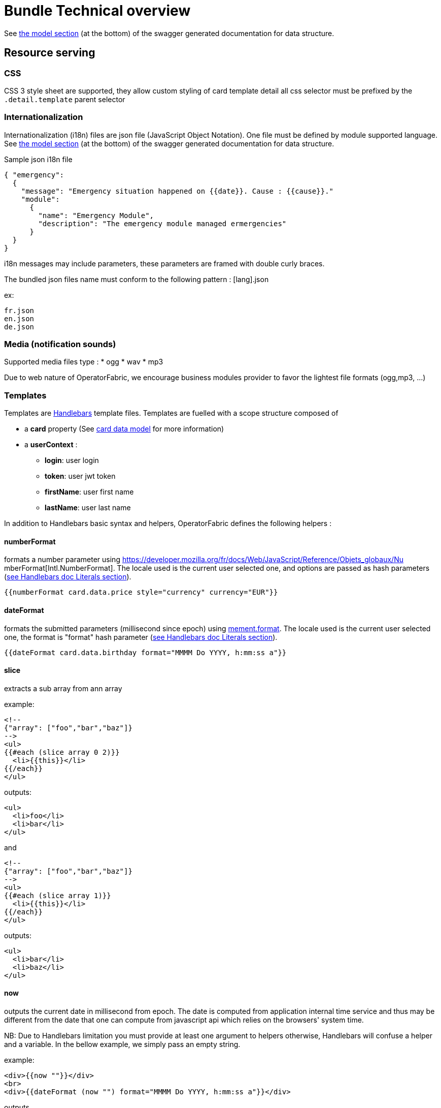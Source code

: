// Copyright (c) 2020, RTE (http://www.rte-france.com)
//
// This Source Code Form is subject to the terms of the Mozilla Public
// License, v. 2.0. If a copy of the MPL was not distributed with this
// file, You can obtain one at http://mozilla.org/MPL/2.0/.

:imagesdir: {gradle-rootdir}/src/docs/asciidoc/images

[[bundle_technical_overview]]
= Bundle Technical overview

See
ifdef::single-page-doc[link:api/thirds/index.html[the model section]]
ifndef::single-page-doc[link:{gradle-rootdir}/documentation/current/api/thirds/index.html[the model section]]
(at the bottom) of the swagger generated documentation for data structure.

[[resource-serving]]
== Resource serving

[[css]]
=== CSS

CSS 3 style sheet are supported, they allow custom styling of card template
detail all css selector must be prefixed by the `.detail.template` parent
selector

[[internationalization]]
=== Internationalization

Internationalization (i18n) files are json file (JavaScript Object Notation).
One file must be defined by module supported language. See
ifdef::single-page-doc[link:api/thirds/index.html[the model section]]
ifndef::single-page-doc[link:{gradle-rootdir}/documentation/current/api/thirds/index.html[the model section]]
(at the bottom) of the swagger generated documentation for data structure.

Sample json i18n file

....
{ "emergency": 
  {
    "message": "Emergency situation happened on {{date}}. Cause : {{cause}}."
    "module":
      {
        "name": "Emergency Module",
        "description": "The emergency module managed ermergencies"
      }
  }
}
....

i18n messages may include parameters, these parameters are framed with double
curly braces.

The bundled json files name must conform to the following pattern : [lang].json

ex:

....
fr.json
en.json
de.json
....

[[media-notification-sounds]]
=== Media (notification sounds)

Supported media files type : * ogg * wav * mp3

Due to web nature of OperatorFabric, we encourage business modules provider to
favor the lightest file formats (ogg,mp3, ...)

[[templates]]
=== Templates

Templates are https://handlebarsjs.com/[Handlebars] template files. Templates
are fuelled with a scope structure composed of

 * a *card* property (See
ifdef::single-page-doc[link:api/cards/index.html[card data model]]
ifndef::single-page-doc[link:{gradle-rootdir}/documentation/current/api/cards/index.html[card data model]]
for more information)

 * a *userContext* :
   ** *login*: user login
   ** *token*: user jwt token
   ** *firstName*: user first name
   ** *lastName*: user last name

In addition to Handlebars basic syntax and helpers, OperatorFabric defines the
following helpers :

[[numberformat]]
==== numberFormat

formats a number parameter using
https://developer.mozilla.org/fr/docs/Web/JavaScript/Reference/Objets_globaux/Nu
mberFormat[Intl.NumberFormat].
The locale used is the current user selected one, and options are passed as hash
parameters (https://handlebarsjs.com/[see Handlebars doc Literals section]).

....
{{numberFormat card.data.price style="currency" currency="EUR"}}
....

[[dateformat]]
==== dateFormat

formats the submitted parameters (millisecond since epoch) using
https://momentjs.com/[mement.format]. The locale used is the current user
selected one, the format is "format" hash parameter
(https://handlebarsjs.com/[see Handlebars doc Literals section]).

....
{{dateFormat card.data.birthday format="MMMM Do YYYY, h:mm:ss a"}}
....

[[slice]]
==== slice

extracts a sub array from ann array

example:

....
<!--
{"array": ["foo","bar","baz"]}
-->
<ul>
{{#each (slice array 0 2)}}
  <li>{{this}}</li>
{{/each}}
</ul>
....

outputs:

....
<ul>
  <li>foo</li>
  <li>bar</li>
</ul>
....

and

....
<!--
{"array": ["foo","bar","baz"]}
-->
<ul>
{{#each (slice array 1)}}
  <li>{{this}}</li>
{{/each}}
</ul>
....

outputs:

....
<ul>
  <li>bar</li>
  <li>baz</li>
</ul>
....

[[now]]
==== now

outputs the current date in millisecond from epoch. The date is computed from
application internal time service and thus may be different from the date that
one can compute from javascript api which relies on the browsers' system time.

NB: Due to Handlebars limitation you must provide at least one argument to
helpers otherwise, Handlebars will confuse a helper and a variable. In the
bellow example, we simply pass an empty string.

example:

....
<div>{{now ""}}</div>
<br>
<div>{{dateFormat (now "") format="MMMM Do YYYY, h:mm:ss a"}}</div>
....

outputs

....
<div>1551454795179</div>
<br>
<div>mars 1er 2019, 4:39:55 pm</div>
....

for a local set to `FR_fr`

[[preservespace]]
==== preserveSpace

preserves space in parameter string to avoid html standard space trimming.

....
{{preserveSpace card.data.businessId}}
....

[[bool]]
==== bool

returns a boolean result value on an arithmetical operation (including object
equality) or boolean operation.

Arguments: - v1: left value operand - op: operator (string value) - v2: right
value operand

arithmetical operators:

 - ==
 - ===
 - !=
 - !==
 - <
 - <=
 - >
 - >=

boolean operators:

- &&
- ||

examples:

....
{{#if (bool v1 '<' v2)}}
  v1 is strictly lower than v2
{{else}}
 V2 is lower or equal to v1
{{/if}}
....

[[math]]
==== math

returns the result of a mathematical operation.

arguments:

- v1: left value operand
- op: operator (string value)
- v2: right value operand

arithmetical operators:

* +
* -
* *
* /
* %

example:

....
{{math 1 '+' 2}}
....

[[split]]
==== split

splits a string into an array based on a split string.

example:

....
<ul>
{{#each (split 'my.example.string' '.')}}
  <li>{{this}}</li>
{{/each}}
</ul>
....

outputs

....
<ul>
  <li>my</li>
  <li>example</li>
  <li>string</li>
</ul>
....

[[cardaction]]
==== action

outputs a card action button whose card action id is the concatenation of an
arbitrary number of helper arguments

....
{{{action "PREREQUISITE_" id}}}
....

[[svg]]
==== svg

outputs a svg tag with lazy loading, and missing image replacement message. The
image url is the concatenation of an arbitrary number of helper arguments

....
{{{svg baseUri scheduledOpId "/" substation "/before/" 
computationPhaseOrdinal}}}
....

[[i18n]]
==== i18n

outputs a i18n result from a key and some parameters. There are two ways of
configuration :

* Pass an object as sole argument. The object must contain a key field (string)
and an optional parameter field (map of parameterKey => value)
+
....
{{i18n card.data.i18nTitle}}
....
* Pass a string key as sole argument and use hash parameters
(https://handlebarsjs.com/[see Handlebars doc Literals section]) for i18n string
parameters.

....
<!--
emergency.title=Emergency situation happened on {{date}}. Cause : {{cause}}.
-->
{{i18n "emergency.title" date="2018-06-14" cause="Broken Cofee Machine"}}
....

outputs

....
Emergency situation happened on 2018-06-14. Cause : Broken Cofee Machine
....

[[sort]]
==== sort

sorts an array or some object's properties (first argument) using an optional
field name (second argument) to sort the collection on this fields natural
order.

If there is no field argument provided :

* for an array, the original order of the array is kept ;
* for an object, the structure is sorted by the object field name.

....
<!--
users :

{"john": { "firstName": "John", "lastName": "Cleese"},
"graham": { "firstName": "Graham", "lastName": "Chapman"},
"terry": { "firstName": "Terry", "lastName": "Gilliam"},
"eric": { "firstName": "Eric", "lastName": "Idle"},
"terry": { "firstName": "Terry", "lastName": "Jones"},
"michael": { "firstName": "Michael", "lastName": "Palin"},
-->

<ul>
{{#each (sort users)}}
    <li>{{this.firstName}} {{this.lastName}}</li>
{{/each}}
</ul>
....

outputs :

....
<ul>
  <li>Eric Idle</li>
  <li>Graham Chapman</li>
  <li>John Cleese</li>
  <li>Michael Pallin</li>
  <li>Terry Gilliam</li>
  <li>Terry Jones</li>
</ul>
....

and

....
<ul>
{{#each (sort users "lastName")}}
    <li>{{this.firstName}} {{this.lastName</li>
{{/each}}
</ul>
....

outputs :

....
<ul>
  <li>Graham Chapman</li>
  <li>John Cleese</li>
  <li>Terry Gilliam</li>
  <li>Eric Idle</li>
  <li>Terry Jones</li>
  <li>Michael Pallin</li>
</ul>
....
